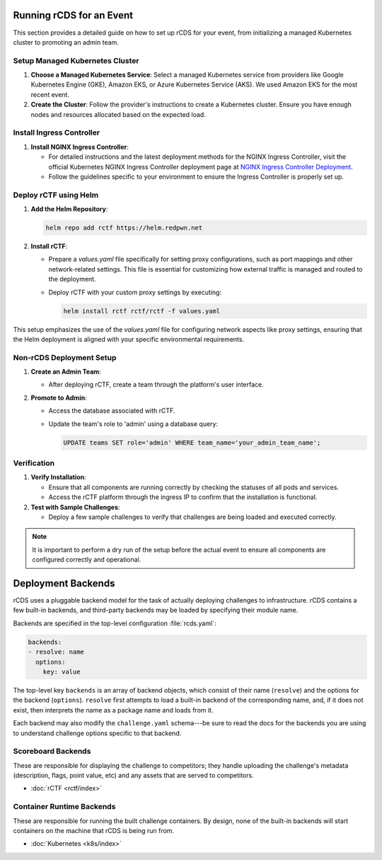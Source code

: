 Running rCDS for an Event
=========================

This section provides a detailed guide on how to set up rCDS for your event, from initializing a managed Kubernetes cluster to promoting an admin team.

Setup Managed Kubernetes Cluster
--------------------------------

1. **Choose a Managed Kubernetes Service**: Select a managed Kubernetes service from providers like Google Kubernetes Engine (GKE), Amazon EKS, or Azure Kubernetes Service (AKS). We used Amazon EKS for the most recent event.

2. **Create the Cluster**: Follow the provider's instructions to create a Kubernetes cluster. Ensure you have enough nodes and resources allocated based on the expected load.

Install Ingress Controller
--------------------------

1. **Install NGINX Ingress Controller**:

   - For detailed instructions and the latest deployment methods for the NGINX Ingress Controller, visit the official Kubernetes NGINX Ingress Controller deployment page at `NGINX Ingress Controller Deployment <https://kubernetes.github.io/ingress-nginx/deploy/>`_.

   - Follow the guidelines specific to your environment to ensure the Ingress Controller is properly set up.

Deploy rCTF using Helm
----------------------

1. **Add the Helm Repository**:

   .. code-block:: bash

      helm repo add rctf https://helm.redpwn.net

2. **Install rCTF**:

   - Prepare a `values.yaml` file specifically for setting proxy configurations, such as port mappings and other network-related settings. This file is essential for customizing how external traffic is managed and routed to the deployment.

   - Deploy rCTF with your custom proxy settings by executing:

     .. code-block:: bash

        helm install rctf rctf/rctf -f values.yaml

This setup emphasizes the use of the `values.yaml` file for configuring network aspects like proxy settings, ensuring that the Helm deployment is aligned with your specific environmental requirements.

Non-rCDS Deployment Setup
-------------------------

1. **Create an Admin Team**:

   - After deploying rCTF, create a team through the platform's user interface.

2. **Promote to Admin**:

   - Access the database associated with rCTF.
   - Update the team's role to 'admin' using a database query:

     .. code-block:: sql

        UPDATE teams SET role='admin' WHERE team_name='your_admin_team_name';

Verification
------------

1. **Verify Installation**:

   - Ensure that all components are running correctly by checking the statuses of all pods and services.
   - Access the rCTF platform through the ingress IP to confirm that the installation is functional.

2. **Test with Sample Challenges**:

   - Deploy a few sample challenges to verify that challenges are being loaded and executed correctly.

.. note::

   It is important to perform a dry run of the setup before the actual event to ensure all components are configured correctly and operational.




Deployment Backends
===================

rCDS uses a pluggable backend model for the task of actually deploying
challenges to infrastructure. rCDS contains a few built-in backends, and
third-party backends may be loaded by specifying their module name.

Backends are specified in the top-level configuration :file:`rcds.yaml`:

.. code-block:: yaml

    backends:
    - resolve: name
      options:
        key: value

The top-level key ``backends`` is an array of backend objects, which consist of
their name (``resolve``) and the options for the backend (``options``).
``resolve`` first attempts to load a built-in backend of the corresponding name,
and, if it does not exist, then interprets the name as a package name and loads
from it.

Each backend may also modify the ``challenge.yaml`` schema---be sure to read
the docs for the backends you are using to understand challenge options specific
to that backend.

.. _backends#scoreboard:

Scoreboard Backends
-------------------

These are responsible for displaying the challenge to competitors; they handle
uploading the challenge's metadata (description, flags, point value, etc) and
any assets that are served to competitors.

- :doc:`rCTF <rctf/index>`

.. _backends#container-runtime:

Container Runtime Backends
--------------------------

These are responsible for running the built challenge containers. By design,
none of the built-in backends will start containers on the machine that rCDS is
being run from.

- :doc:`Kubernetes <k8s/index>`

